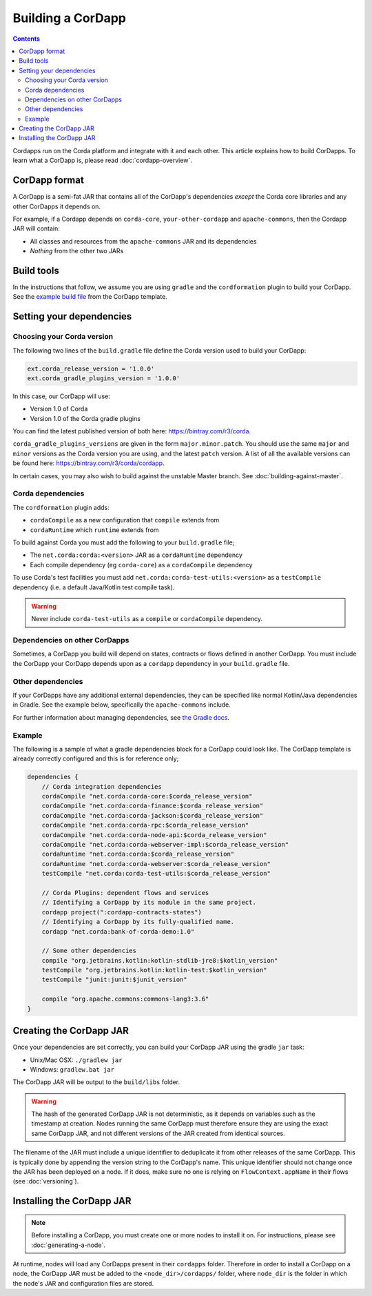 Building a CorDapp
==================

.. contents::

Cordapps run on the Corda platform and integrate with it and each other. This article explains how to build CorDapps.
To learn what a CorDapp is, please read :doc:`cordapp-overview`.

CorDapp format
--------------
A CorDapp is a semi-fat JAR that contains all of the CorDapp's dependencies *except* the Corda core libraries and any
other CorDapps it depends on.

For example, if a Cordapp depends on ``corda-core``, ``your-other-cordapp`` and ``apache-commons``, then the Cordapp
JAR will contain:

* All classes and resources from the ``apache-commons`` JAR and its dependencies
* *Nothing* from the other two JARs

Build tools
-----------
In the instructions that follow, we assume you are using ``gradle`` and the ``cordformation`` plugin to build your
CorDapp. See the `example build file <https://github.com/corda/cordapp-template-kotlin/blob/release-V1/build.gradle>`_
from the CorDapp template.

Setting your dependencies
-------------------------

Choosing your Corda version
^^^^^^^^^^^^^^^^^^^^^^^^^^^
The following two lines of the ``build.gradle`` file define the Corda version used to build your CorDapp:

.. sourcecode:: groovy

    ext.corda_release_version = '1.0.0'
    ext.corda_gradle_plugins_version = '1.0.0'

In this case, our CorDapp will use:

* Version 1.0 of Corda
* Version 1.0 of the Corda gradle plugins

You can find the latest published version of both here: https://bintray.com/r3/corda.

``corda_gradle_plugins_versions`` are given in the form ``major.minor.patch``. You should use the same ``major`` and
``minor`` versions as the Corda version you are using, and the latest ``patch`` version. A list of all the available
versions can be found here: https://bintray.com/r3/corda/cordapp.

In certain cases, you may also wish to build against the unstable Master branch. See :doc:`building-against-master`.

Corda dependencies
^^^^^^^^^^^^^^^^^^
The ``cordformation`` plugin adds:

* ``cordaCompile`` as a new configuration that ``compile`` extends from
* ``cordaRuntime`` which ``runtime`` extends from

To build against Corda you must add the following to your ``build.gradle`` file;

* The ``net.corda:corda:<version>`` JAR as a ``cordaRuntime`` dependency
* Each compile dependency (eg ``corda-core``) as a ``cordaCompile`` dependency

To use Corda's test facilities you must add ``net.corda:corda-test-utils:<version>`` as a ``testCompile`` dependency
(i.e. a default Java/Kotlin test compile task).

.. warning:: Never include ``corda-test-utils`` as a ``compile`` or ``cordaCompile`` dependency.

Dependencies on other CorDapps
^^^^^^^^^^^^^^^^^^^^^^^^^^^^^^
Sometimes, a CorDapp you build will depend on states, contracts or flows defined in another CorDapp. You must include
the CorDapp your CorDapp depends upon as a ``cordapp`` dependency in your ``build.gradle`` file.

Other dependencies
^^^^^^^^^^^^^^^^^^
If your CorDapps have any additional external dependencies, they can be specified like normal Kotlin/Java dependencies
in Gradle. See the example below, specifically the ``apache-commons`` include.

For further information about managing dependencies, see
`the Gradle docs <https://docs.gradle.org/current/userguide/dependency_management.html>`_.

Example
^^^^^^^
The following is a sample of what a gradle dependencies block for a CorDapp could look like. The CorDapp template
is already correctly configured and this is for reference only;

.. container:: codeset

    .. sourcecode:: groovy

        dependencies {
            // Corda integration dependencies
            cordaCompile "net.corda:corda-core:$corda_release_version"
            cordaCompile "net.corda:corda-finance:$corda_release_version"
            cordaCompile "net.corda:corda-jackson:$corda_release_version"
            cordaCompile "net.corda:corda-rpc:$corda_release_version"
            cordaCompile "net.corda:corda-node-api:$corda_release_version"
            cordaCompile "net.corda:corda-webserver-impl:$corda_release_version"
            cordaRuntime "net.corda:corda:$corda_release_version"
            cordaRuntime "net.corda:corda-webserver:$corda_release_version"
            testCompile "net.corda:corda-test-utils:$corda_release_version"

            // Corda Plugins: dependent flows and services
            // Identifying a CorDapp by its module in the same project.
            cordapp project(":cordapp-contracts-states")
            // Identifying a CorDapp by its fully-qualified name.
            cordapp "net.corda:bank-of-corda-demo:1.0"

            // Some other dependencies
            compile "org.jetbrains.kotlin:kotlin-stdlib-jre8:$kotlin_version"
            testCompile "org.jetbrains.kotlin:kotlin-test:$kotlin_version"
            testCompile "junit:junit:$junit_version"

            compile "org.apache.commons:commons-lang3:3.6"
        }

Creating the CorDapp JAR
------------------------
Once your dependencies are set correctly, you can build your CorDapp JAR using the gradle ``jar`` task:

* Unix/Mac OSX: ``./gradlew jar``

* Windows: ``gradlew.bat jar``

The CorDapp JAR will be output to the ``build/libs`` folder.

.. warning:: The hash of the generated CorDapp JAR is not deterministic, as it depends on variables such as the
   timestamp at creation. Nodes running the same CorDapp must therefore ensure they are using the exact same CorDapp
   JAR, and not different versions of the JAR created from identical sources.

The filename of the JAR must include a unique identifier to deduplicate it from other releases of the same CorDapp.
This is typically done by appending the version string to the CorDapp's name. This unique identifier should not change
once the JAR has been deployed on a node. If it does, make sure no one is relying on ``FlowContext.appName`` in their
flows (see :doc:`versioning`).

Installing the CorDapp JAR
--------------------------

.. note:: Before installing a CorDapp, you must create one or more nodes to install it on. For instructions, please see
   :doc:`generating-a-node`.

At runtime, nodes will load any CorDapps present in their ``cordapps`` folder. Therefore in order to install a CorDapp on
a node, the CorDapp JAR must be added to the ``<node_dir>/cordapps/`` folder, where ``node_dir`` is the folder in which
the node's JAR and configuration files are stored.
